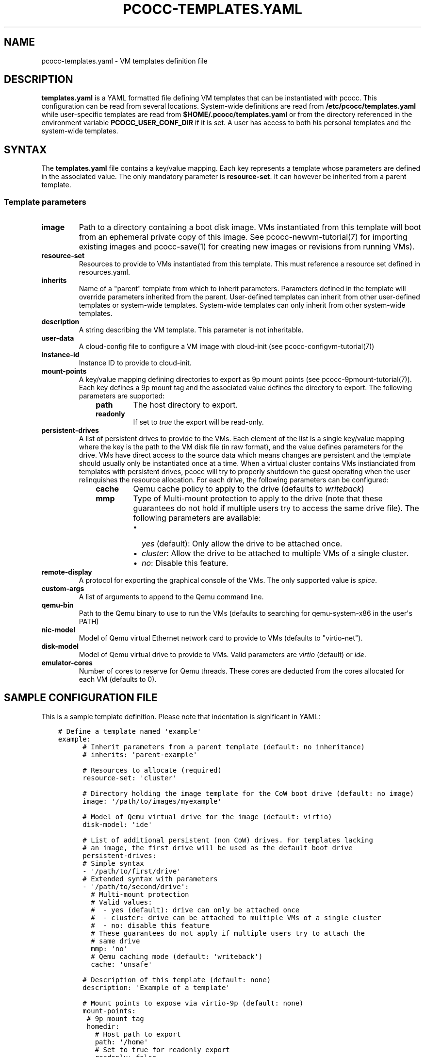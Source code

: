 .\" Man page generated from reStructuredText.
.
.TH "PCOCC-TEMPLATES.YAML" "5" "Sep 05, 2017" "0.3.1" "pcocc"
.SH NAME
pcocc-templates.yaml \- VM templates definition file
.
.nr rst2man-indent-level 0
.
.de1 rstReportMargin
\\$1 \\n[an-margin]
level \\n[rst2man-indent-level]
level margin: \\n[rst2man-indent\\n[rst2man-indent-level]]
-
\\n[rst2man-indent0]
\\n[rst2man-indent1]
\\n[rst2man-indent2]
..
.de1 INDENT
.\" .rstReportMargin pre:
. RS \\$1
. nr rst2man-indent\\n[rst2man-indent-level] \\n[an-margin]
. nr rst2man-indent-level +1
.\" .rstReportMargin post:
..
.de UNINDENT
. RE
.\" indent \\n[an-margin]
.\" old: \\n[rst2man-indent\\n[rst2man-indent-level]]
.nr rst2man-indent-level -1
.\" new: \\n[rst2man-indent\\n[rst2man-indent-level]]
.in \\n[rst2man-indent\\n[rst2man-indent-level]]u
..
.SH DESCRIPTION
.sp
\fBtemplates.yaml\fP is a YAML formatted file defining VM templates that can be instantiated with pcocc. This configuration can be read from several locations. System\-wide definitions are read from \fB/etc/pcocc/templates.yaml\fP while user\-specific templates are read from \fB$HOME/.pcocc/templates.yaml\fP or from the directory referenced in the environment variable \fBPCOCC_USER_CONF_DIR\fP if it is set. A user has access to both his personal templates and the system\-wide templates.
.SH SYNTAX
.sp
The \fBtemplates.yaml\fP file contains a key/value mapping. Each key represents a template whose parameters are defined in the associated value. The only mandatory parameter is \fBresource\-set\fP\&. It can however be inherited from a parent template.
.SS Template parameters
.INDENT 0.0
.TP
\fBimage\fP
Path to a directory containing a boot disk image. VMs instantiated from this template will boot from an ephemeral private copy of this image. See pcocc\-newvm\-tutorial(7) for importing existing images and pcocc\-save(1) for creating new images or revisions from running VMs).
.TP
\fBresource\-set\fP
Resources to provide to VMs instantiated from this template. This must reference a resource set defined in resources.yaml\&.
.TP
\fBinherits\fP
Name of a "parent" template from which to inherit parameters. Parameters defined in the template will override parameters inherited from the parent. User\-defined templates can inherit from other user\-defined templates or system\-wide templates. System\-wide templates can only inherit from other system\-wide templates.
.TP
\fBdescription\fP
A string describing the VM template. This parameter is not inheritable.
.TP
\fBuser\-data\fP
A cloud\-config file to configure a VM image with cloud\-init (see pcocc\-configvm\-tutorial(7))
.TP
\fBinstance\-id\fP
Instance ID to provide to cloud\-init.
.TP
\fBmount\-points\fP
A key/value mapping defining directories to export as 9p mount points (see pcocc\-9pmount\-tutorial(7)). Each key defines a 9p mount tag and the associated value defines the directory to export. The following parameters are supported:
.INDENT 7.0
.INDENT 3.5
.INDENT 0.0
.TP
\fBpath\fP
The host directory to export.
.TP
\fBreadonly\fP
If set to \fItrue\fP the export will be read\-only.
.UNINDENT
.UNINDENT
.UNINDENT
.TP
\fBpersistent\-drives\fP
A list of persistent drives to provide to the VMs. Each element of the list is a single key/value mapping where the key is the path to the VM disk file (in raw format), and the value defines parameters for the drive. VMs have direct access to the source data which means changes are persistent and the template should usually only be instantiated once at a time. When a virtual cluster contains VMs instianciated from templates with persistent drives, pcocc will try to properly shutdown the guest operating when the user relinquishes the resource allocation. For each drive, the following parameters can be configured:
.INDENT 7.0
.INDENT 3.5
.INDENT 0.0
.TP
\fBcache\fP
Qemu cache policy to apply to the drive (defaults to \fIwriteback\fP)
.TP
\fBmmp\fP
Type of Multi\-mount protection to apply to the drive (note that these guarantees do not hold if multiple users try to access the same drive file). The following parameters are available:
.INDENT 7.0
.IP \(bu 2
\fIyes\fP (default): Only allow the drive to be attached once.
.IP \(bu 2
\fIcluster\fP: Allow the drive to be attached to multiple VMs of a single cluster.
.IP \(bu 2
\fIno\fP: Disable this feature.
.UNINDENT
.UNINDENT
.UNINDENT
.UNINDENT
.TP
\fBremote\-display\fP
A protocol for exporting the graphical console of the VMs. The only supported value is \fIspice\fP\&.
.TP
\fBcustom\-args\fP
A list of arguments to append to the Qemu command line.
.TP
\fBqemu\-bin\fP
Path to the Qemu binary to use to run the VMs (defaults to searching for qemu\-system\-x86 in the user\(aqs PATH)
.TP
\fBnic\-model\fP
Model of Qemu virtual Ethernet network card to provide to VMs (defaults to "virtio\-net").
.TP
\fBdisk\-model\fP
Model of Qemu virtual drive to provide to VMs. Valid parameters are \fIvirtio\fP (default) or \fIide\fP\&.
.TP
\fBemulator\-cores\fP
Number of cores to reserve for Qemu threads. These cores are deducted from the cores allocated for each VM (defaults to 0).
.UNINDENT
.SH SAMPLE CONFIGURATION FILE
.sp
This is a sample template definition. Please note that indentation is significant in YAML:
.INDENT 0.0
.INDENT 3.5
.sp
.nf
.ft C
# Define a template named \(aqexample\(aq
example:
      # Inherit parameters from a parent template (default: no inheritance)
      # inherits: \(aqparent\-example\(aq

      # Resources to allocate (required)
      resource\-set: \(aqcluster\(aq

      # Directory holding the image template for the CoW boot drive (default: no image)
      image: \(aq/path/to/images/myexample\(aq

      # Model of Qemu virtual drive for the image (default: virtio)
      disk\-model: \(aqide\(aq

      # List of additional persistent (non CoW) drives. For templates lacking
      # an image, the first drive will be used as the default boot drive
      persistent\-drives:
      # Simple syntax
      \- \(aq/path/to/first/drive\(aq
      # Extended syntax with parameters
      \- \(aq/path/to/second/drive\(aq:
        # Multi\-mount protection
        # Valid values:
        #  \- yes (default): drive can only be attached once
        #  \- cluster: drive can be attached to multiple VMs of a single cluster
        #  \- no: disable this feature
        # These guarantees do not apply if multiple users try to attach the
        # same drive
        mmp: \(aqno\(aq
        # Qemu caching mode (default: \(aqwriteback\(aq)
        cache: \(aqunsafe\(aq

      # Description of this template (default: none)
      description: \(aqExample of a template\(aq

      # Mount points to expose via virtio\-9p (default: none)
      mount\-points:
       # 9p mount tag
       homedir:
         # Host path to export
         path: \(aq/home\(aq
         # Set to true for readonly export
         readonly: false

      # Custom arguments to pass to Qemu (default: none)
      custom\-args:
        \- \(aq\-cdrom\(aq
        \- \(aq/path/to/my\-iso\(aq

      # Qemu executable to use (default: look for qemu\-system\-x86_64 in user PATH)
      qemu\-bin: \(aq/path/to/qemu/bin/qemu\-system\-x86_64\(aq

      #  Model of Ethernet cards (default: virtio\-net)
      nic\-model: \(aqe1000\(aq

      # Reserved cores for Qemu emulation (default: 0)
      emulator\-cores: 2
.ft P
.fi
.UNINDENT
.UNINDENT
.SH SEE ALSO
.sp
pcocc\-template(1), pcocc\-batch(1), pcocc\-alloc(1), pcocc\-save(1), pcocc\-resources.yaml(5), pcocc\-networks.yaml(5), pcocc\-newvm\-tutorial(7)
.SH AUTHOR
François Diakhaté
.SH COPYRIGHT
2017
.\" Generated by docutils manpage writer.
.
